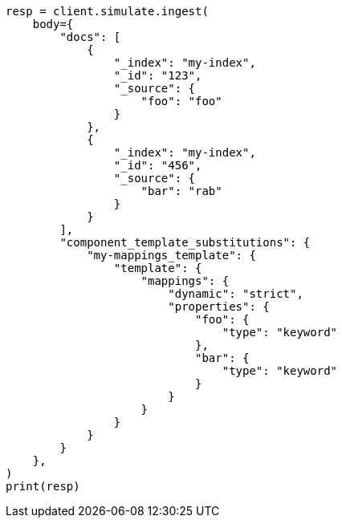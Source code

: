 // This file is autogenerated, DO NOT EDIT
// ingest/apis/simulate-ingest.asciidoc:429

[source, python]
----
resp = client.simulate.ingest(
    body={
        "docs": [
            {
                "_index": "my-index",
                "_id": "123",
                "_source": {
                    "foo": "foo"
                }
            },
            {
                "_index": "my-index",
                "_id": "456",
                "_source": {
                    "bar": "rab"
                }
            }
        ],
        "component_template_substitutions": {
            "my-mappings_template": {
                "template": {
                    "mappings": {
                        "dynamic": "strict",
                        "properties": {
                            "foo": {
                                "type": "keyword"
                            },
                            "bar": {
                                "type": "keyword"
                            }
                        }
                    }
                }
            }
        }
    },
)
print(resp)
----
